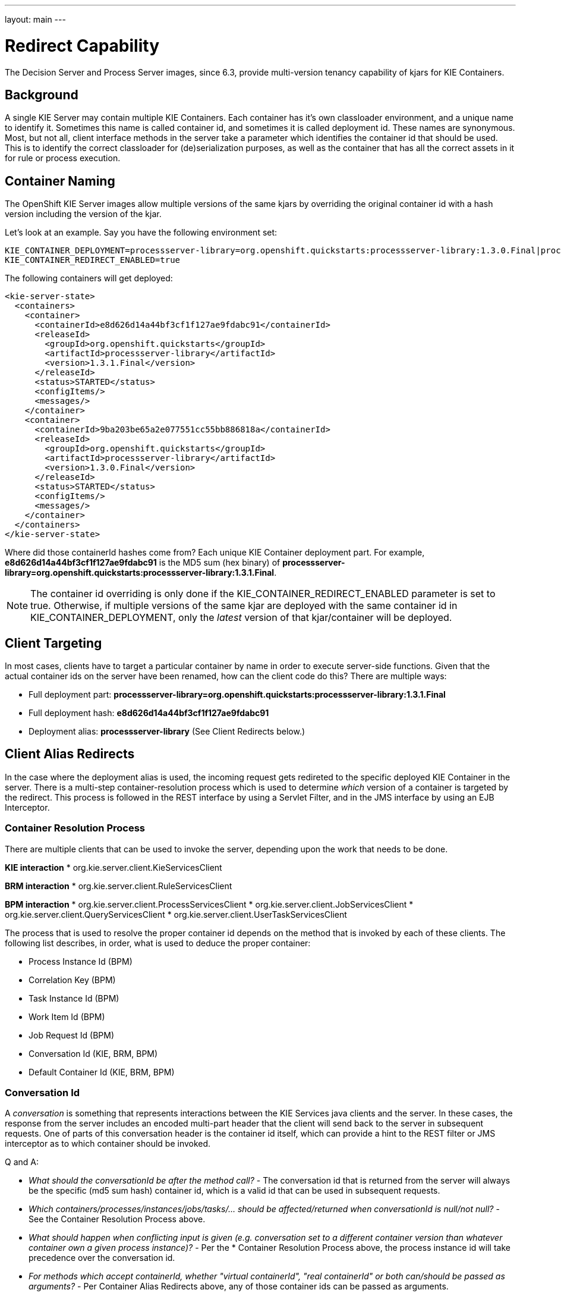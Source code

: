 :noaudio:

---
layout: main
---

= Redirect Capability

The Decision Server and Process Server images, since 6.3, provide multi-version tenancy capability of kjars for KIE Containers.

== Background

A single KIE Server may contain multiple KIE Containers. Each container has it's own classloader environment, and a unique name to identify it. Sometimes this name is called container id, and sometimes it is called deployment id. These names are synonymous. Most, but not all, client interface methods in the server take a parameter which identifies the container id that should be used. This is to identify the correct classloader for (de)serialization purposes, as well as the container that has all the correct assets in it for rule or process execution.

== Container Naming

The OpenShift KIE Server images allow multiple versions of the same kjars by overriding the original container id with a hash version including the version of the kjar.

Let's look at an example. Say you have the following environment set:

[[app-listing]]
[source,bash]
----
KIE_CONTAINER_DEPLOYMENT=processserver-library=org.openshift.quickstarts:processserver-library:1.3.0.Final|processserver-library=org.openshift.quickstarts:processserver-library:1.3.1.Final
KIE_CONTAINER_REDIRECT_ENABLED=true
----

The following containers will get deployed:

[[app-listing]]
[source,xml]
----
<kie-server-state>
  <containers>
    <container>
      <containerId>e8d626d14a44bf3cf1f127ae9fdabc91</containerId>
      <releaseId>
        <groupId>org.openshift.quickstarts</groupId>
        <artifactId>processserver-library</artifactId>
        <version>1.3.1.Final</version>
      </releaseId>
      <status>STARTED</status>
      <configItems/>
      <messages/>
    </container>
    <container>
      <containerId>9ba203be65a2e077551cc55bb886818a</containerId>
      <releaseId>
        <groupId>org.openshift.quickstarts</groupId>
        <artifactId>processserver-library</artifactId>
        <version>1.3.0.Final</version>
      </releaseId>
      <status>STARTED</status>
      <configItems/>
      <messages/>
    </container>
  </containers>
</kie-server-state>
----

Where did those containerId hashes come from? Each unique KIE Container deployment part. For example, *e8d626d14a44bf3cf1f127ae9fdabc91* is the MD5 sum (hex binary) of *processserver-library=org.openshift.quickstarts:processserver-library:1.3.1.Final*.

NOTE: The container id overriding is only done if the KIE_CONTAINER_REDIRECT_ENABLED parameter is set to true. Otherwise, if multiple versions of the same kjar are deployed with the same container id in KIE_CONTAINER_DEPLOYMENT, only the _latest_ version of that kjar/container will be deployed.

== Client Targeting

In most cases, clients have to target a particular container by name in order to execute server-side functions. Given that the actual container ids on the server have been renamed, how can the client code do this? There are multiple ways:

* Full deployment part: *processserver-library=org.openshift.quickstarts:processserver-library:1.3.1.Final*
* Full deployment hash: *e8d626d14a44bf3cf1f127ae9fdabc91*
* Deployment alias: *processserver-library* (See Client Redirects below.)

== Client Alias Redirects

In the case where the deployment alias is used, the incoming request gets redireted to the specific deployed KIE Container in the server. There is a multi-step container-resolution process which is used to determine _which_ version of a container is targeted by the redirect. This process is followed in the REST interface by using a Servlet Filter, and in the JMS interface by using an EJB Interceptor. 

=== Container Resolution Process

There are multiple clients that can be used to invoke the server, depending upon the work that needs to be done.

*KIE interaction*
* org.kie.server.client.KieServicesClient

*BRM interaction*
* org.kie.server.client.RuleServicesClient

*BPM interaction*
* org.kie.server.client.ProcessServicesClient
* org.kie.server.client.JobServicesClient
* org.kie.server.client.QueryServicesClient
* org.kie.server.client.UserTaskServicesClient

The process that is used to resolve the proper container id depends on the method that is invoked by each of these clients. The following list describes, in order, what is used to deduce the proper container:

* Process Instance Id (BPM)
* Correlation Key (BPM)
* Task Instance Id (BPM)
* Work Item Id (BPM)
* Job Request Id (BPM)
* Conversation Id (KIE, BRM, BPM)
* Default Container Id (KIE, BRM, BPM)

=== Conversation Id

A _conversation_ is something that represents interactions between the KIE Services java clients and the server. In these cases, the response from the server includes an encoded multi-part header that the client will send back to the server in subsequent requests. One of parts of this conversation header is the container id itself, which can provide a hint to the REST filter or JMS interceptor as to which container should be invoked.

Q and A:

* _What should the conversationId be after the method call?_ - The conversation id that is returned from the server will always be the specific (md5 sum hash) container id, which is a valid id that can be used in subsequent requests.
* _Which containers/processes/instances/jobs/tasks/... should be affected/returned when  conversationId is null/not null?_ - See the Container Resolution Process above.
* _What should happen when conflicting input is given (e.g. conversation set to a different container version than whatever container own a given process instance)?_ - Per the * Container Resolution Process above, the process instance id will take precedence over the conversation id.
* _For methods which accept containerId, whether "virtual containerId", "real containerId" or both can/should be passed as arguments?_ - Per Container Alias Redirects above, any of those container ids can be passed as arguments.
* _For methods which return objects that contain containerId, if that should be "virtual containerId" or "real containerId"?_ - The real container id (md5 sum hash) will be returned.

=== Default Container Id

If a specific container id cannot be resolved, than a default container id is selected. The default container is determined as the _latest_ version of a kjar's releaseId (GAV) for the same container name. So in the above processserver-library example, the 1.3.1.Final version is the latest and thus default, not the 1.3.0.Final version.

== Multiple Versions

The ability exists to deploy newer versions of containers into new OpenShift pods, while still supporting older versions of containers.  The support for older versions is especially important for stateful interactions. For example, a BPM process that might last months.

To trigger adding a new version:

- Set the KIE_CONTAINER_REDIRECT_ENABLED to true.
- Specify the KIE_CONTAINER_DEPLOYMENT_OVERRIDE variable inside the *./sti/environment* file, which will override the KIE_CONTAINER_DEPLOYMENT variable in the json application template. This override is necessary because changing the app template would require a DeploymentConfig change when new versions become available, which would be tedious to administer.
- When a new version is available, simply change the KIE_CONTAINER_DEPLOYMENT_OVERRIDE variable to include _both_ the old _and_ new container deployments using the _same_ container id, and commit to source control.
- The link:https://docs.openshift.com/enterprise/3.1/dev_guide/builds.html#webhook-triggers[GitHub Webhooks] mechanism can then pick up the updated *./sti/environment* file in source, triggering a new S2I build.

Q and A:

* _What should my git project layout be?_ - The key part here is to have an ./sti/environment file that will specify your KIE_CONTAINER_DEPLOYMENT_OVERRIDE. Other than that, you can have source for your kjar there in normal maven layout, or maven multi-module layout, or you can have pre-built kjar binaries in a deployments/ subdirectory, or any combination. Often times, however, you have your own maven repository (specified via MAVEN_MIRROR_URL or in custom settings.xml), housing your kjars. In that case, the only thing you would need in your git project would be the ./sti/environment file that targets kjars by their release ids (GAVs) that exist in your maven repository.
* _Which templates should I use?_ - Any of the decisionserver63 or processserver63 templates.
* _Any required customization of the template regarding the Rolling Strategy?_ - No.
* _Any required changes in the git repository to update the container version?_ - Just the KIE_CONTAINER_DEPLOYMENT_OVERRIDE variable in ./sti/environment.
* _Steps to use to perform the upgrade?_ - Make sure your kjar source or binaries are available as specified above, update the ./sti/environment, and push it (which will trigger your GitHub WebHook).
* _How to configure the REST and A-MQ clients?_ - Use any of the compatible container id formats as detailed in Client Targeting above.

=== Issues

There is currently an outstanding issue where, if a request is routed to a server (pod) that does not yet have the newer container version deployed, that the redirect capability will not be able to service the request properly. This will be addressed with the introduction of OpenShift-specific intermediary queues.

ifdef::showscript[]

1)  what is the ServletFilter class that provides the alias redirect functionality ?
endif::showscript[]
